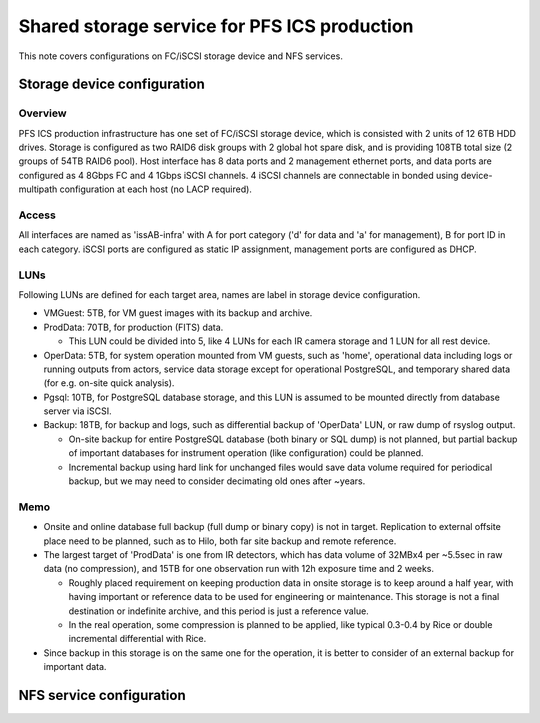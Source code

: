 Shared storage service for PFS ICS production
******

This note covers configurations on FC/iSCSI storage device and NFS services. 


Storage device configuration
======

Overview
------

PFS ICS production infrastructure has one set of FC/iSCSI storage device, 
which is consisted with 2 units of 12 6TB HDD drives. 
Storage is configured as two RAID6 disk groups with 2 global hot spare disk, 
and is providing 108TB total size (2 groups of 54TB RAID6 pool). 
Host interface has 8 data ports and 2 management ethernet ports, 
and data ports are configured as 4 8Gbps FC and 4 1Gbps iSCSI channels.
4 iSCSI channels are connectable in bonded using device-multipath configuration 
at each host (no LACP required). 

Access
------

All interfaces are named as 'issAB-infra' with A for port category ('d' for 
data and 'a' for management), B for port ID in each category. 
iSCSI ports are configured as static IP assignment, management ports are 
configured as DHCP. 

LUNs
----

Following LUNs are defined for each target area, names are label in storage 
device configuration. 

- VMGuest: 5TB, for VM guest images with its backup and archive.
- ProdData: 70TB, for production (FITS) data.

  - This LUN could be divided into 5, like 4 LUNs for each IR camera storage 
    and 1 LUN for all rest device. 

- OperData: 5TB, for system operation mounted from VM guests, 
  such as 'home', operational data including logs or running outputs from 
  actors, service data storage except for operational PostgreSQL, and 
  temporary shared data (for e.g. on-site quick analysis).
- Pgsql: 10TB, for PostgreSQL database storage, and this LUN is assumed to 
  be mounted directly from database server via iSCSI. 
- Backup: 18TB, for backup and logs, such as differential backup of 'OperData' 
  LUN, or raw dump of rsyslog output. 

  - On-site backup for entire PostgreSQL database (both binary or SQL dump) 
    is not planned, but partial backup of important databases for instrument 
    operation (like configuration) could be planned. 
  - Incremental backup using hard link for unchanged files would save data 
    volume required for periodical backup, but we may need to consider 
    decimating old ones after ~years. 

Memo
----

- Onsite and online database full backup (full dump or binary copy) is not 
  in target. Replication to external offsite place need to be planned, such as 
  to Hilo, both far site backup and remote reference. 
- The largest target of 'ProdData' is one from IR detectors, which has data 
  volume of 32MBx4 per ~5.5sec in raw data (no compression), and 15TB for one 
  observation run with 12h exposure time and 2 weeks. 

  - Roughly placed requirement on keeping production data in onsite storage 
    is to keep around a half year, with having important or reference data to 
    be used for engineering or maintenance. 
    This storage is not a final destination or indefinite archive, and this 
    period is just a reference value. 
  - In the real operation, some compression is planned to be applied, like 
    typical 0.3-0.4 by Rice or double incremental differential with Rice. 

- Since backup in this storage is on the same one for the operation, it is 
  better to consider of an external backup for important data. 


NFS service configuration
======


